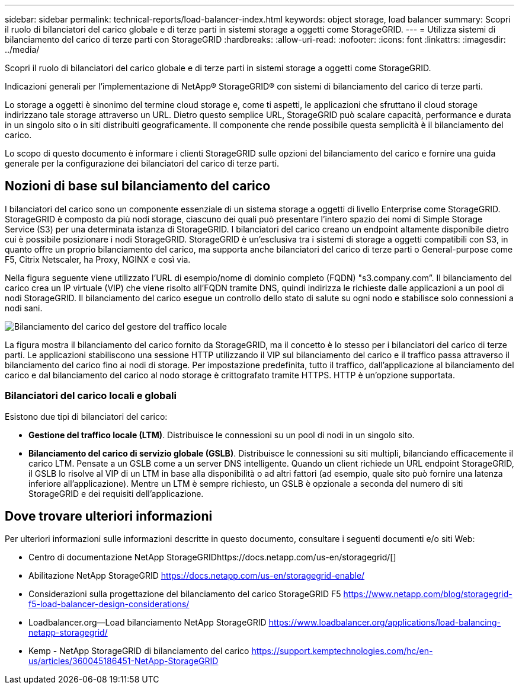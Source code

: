 ---
sidebar: sidebar 
permalink: technical-reports/load-balancer-index.html 
keywords: object storage, load balancer 
summary: Scopri il ruolo di bilanciatori del carico globale e di terze parti in sistemi storage a oggetti come StorageGRID. 
---
= Utilizza sistemi di bilanciamento del carico di terze parti con StorageGRID
:hardbreaks:
:allow-uri-read: 
:nofooter: 
:icons: font
:linkattrs: 
:imagesdir: ../media/


[role="lead"]
Scopri il ruolo di bilanciatori del carico globale e di terze parti in sistemi storage a oggetti come StorageGRID.

Indicazioni generali per l'implementazione di NetApp® StorageGRID® con sistemi di bilanciamento del carico di terze parti.

Lo storage a oggetti è sinonimo del termine cloud storage e, come ti aspetti, le applicazioni che sfruttano il cloud storage indirizzano tale storage attraverso un URL. Dietro questo semplice URL, StorageGRID può scalare capacità, performance e durata in un singolo sito o in siti distribuiti geograficamente. Il componente che rende possibile questa semplicità è il bilanciamento del carico.

Lo scopo di questo documento è informare i clienti StorageGRID sulle opzioni del bilanciamento del carico e fornire una guida generale per la configurazione dei bilanciatori del carico di terze parti.



== Nozioni di base sul bilanciamento del carico

I bilanciatori del carico sono un componente essenziale di un sistema storage a oggetti di livello Enterprise come StorageGRID. StorageGRID è composto da più nodi storage, ciascuno dei quali può presentare l'intero spazio dei nomi di Simple Storage Service (S3) per una determinata istanza di StorageGRID. I bilanciatori del carico creano un endpoint altamente disponibile dietro cui è possibile posizionare i nodi StorageGRID. StorageGRID è un'esclusiva tra i sistemi di storage a oggetti compatibili con S3, in quanto offre un proprio bilanciamento del carico, ma supporta anche bilanciatori del carico di terze parti o General-purpose come F5, Citrix Netscaler, ha Proxy, NGINX e così via.

Nella figura seguente viene utilizzato l'URL di esempio/nome di dominio completo (FQDN) "s3.company.com”. Il bilanciamento del carico crea un IP virtuale (VIP) che viene risolto all'FQDN tramite DNS, quindi indirizza le richieste dalle applicazioni a un pool di nodi StorageGRID. Il bilanciamento del carico esegue un controllo dello stato di salute su ogni nodo e stabilisce solo connessioni a nodi sani.

image:load-balancer/load-balancer-local-traffic-manager-load-balancer.png["Bilanciamento del carico del gestore del traffico locale"]

La figura mostra il bilanciamento del carico fornito da StorageGRID, ma il concetto è lo stesso per i bilanciatori del carico di terze parti. Le applicazioni stabiliscono una sessione HTTP utilizzando il VIP sul bilanciamento del carico e il traffico passa attraverso il bilanciamento del carico fino ai nodi di storage. Per impostazione predefinita, tutto il traffico, dall'applicazione al bilanciamento del carico e dal bilanciamento del carico al nodo storage è crittografato tramite HTTPS. HTTP è un'opzione supportata.



=== Bilanciatori del carico locali e globali

Esistono due tipi di bilanciatori del carico:

* *Gestione del traffico locale (LTM)*. Distribuisce le connessioni su un pool di nodi in un singolo sito.
* *Bilanciamento del carico di servizio globale (GSLB)*. Distribuisce le connessioni su siti multipli, bilanciando efficacemente il carico LTM. Pensate a un GSLB come a un server DNS intelligente. Quando un client richiede un URL endpoint StorageGRID, il GSLB lo risolve al VIP di un LTM in base alla disponibilità o ad altri fattori (ad esempio, quale sito può fornire una latenza inferiore all'applicazione). Mentre un LTM è sempre richiesto, un GSLB è opzionale a seconda del numero di siti StorageGRID e dei requisiti dell'applicazione.




== Dove trovare ulteriori informazioni

Per ulteriori informazioni sulle informazioni descritte in questo documento, consultare i seguenti documenti e/o siti Web:

* Centro di documentazione NetApp StorageGRIDhttps://docs.netapp.com/us-en/storagegrid/[]
* Abilitazione NetApp StorageGRID https://docs.netapp.com/us-en/storagegrid-enable/[]
* Considerazioni sulla progettazione del bilanciamento del carico StorageGRID F5 https://www.netapp.com/blog/storagegrid-f5-load-balancer-design-considerations/[]
* Loadbalancer.org—Load bilanciamento NetApp StorageGRID https://www.loadbalancer.org/applications/load-balancing-netapp-storagegrid/[]
* Kemp - NetApp StorageGRID di bilanciamento del carico https://support.kemptechnologies.com/hc/en-us/articles/360045186451-NetApp-StorageGRID[]

